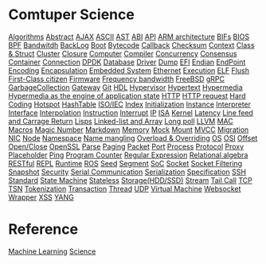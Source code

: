 * Comtuper Science
[[file:./algorithms.org][Algorithms]]
[[file:./abstract.org][Abstract]]
[[file:./ajax.org][AJAX]]
[[file:./ascii.org][ASCII]]
[[file:./ast.org][AST]]
[[file:./abi.org][ABI]]
[[file:./api.org][API]]
[[file:./arm-arch.org][ARM architecture]]
[[file:./bifs.org][BIFs]]
[[file:./bios.org][BIOS]]
[[file:./bpf.org][BPF]]
[[file:./bandwidth.org][Bandwitdh]]
[[file:./backlog.org][BackLog]]
[[file:./boot.org][Boot]]
[[file:./bytecode.org][Bytecode]]
[[file:./callback.org][Callback]]
[[file:./checksum.org][Checksum]]
[[file:./context.org][Context]]
[[file:./class-struct.org][Class & Struct]]
[[file:./cluster.org][Cluster]]
[[./closure.org][Closure]]
[[file:./computer.org][Computer]]
[[file:./compiler.org][Compiler]]
[[file:./concurrency.org][Concurrency]]
[[file:./consensus.org][Consensus]]
[[file:./container.org][Container]]
[[file:./conn.org][Connection]]
[[file:./dpdk.org][DPDK]]
[[file:./db.org][Database]]
[[file:./driver.org][Driver]]
[[file:./dump.org][Dump]]
[[file:./efi.org][EFI]]
[[file:./endian.org][Endian]]
[[file:./endpoint.org][EndPoint]]
[[file:encoding.org][Encoding]]
[[file:./encapsulation.org][Encapsulation]]
[[file:./embeddedsys.org][Embedded System]]
[[file:./ethernet.org][Ethernet]]
[[file:./execution.org][Execution]]
[[file:./elf.org][ELF]]
[[file:./flush.org][Flush]]
[[file:./first-class-citizen.org][First-Class citizen]]
[[file:./firmware.org][Firmware]]
[[file:./frequency-bandwidth.org][Frequency bandwidth]]
[[file:./freebsd.org][FreeBSD]]
[[file:./gRPC.org][gRPC]]
[[file:./gc.org][GarbageCollection]]
[[file:./gateway.org][Gateway]]
[[file:./git.org][Git]]
[[file:./hdl.org][HDL]]
[[file:./hypervisor.org][Hypervisor]]
[[file:./hypertext.org][Hypertext]]
[[file:./hypermedia.org][Hypermedia]]
[[file:./hateoas.org][Hypermedia as the engine of application state]]
[[file:./http.org][HTTP]]
[[file:./httpreq.org][HTTP request]]
[[file:./hard-coding.org][Hard Coding]]
[[file:./hotspot.org][Hotspot]]
[[file:./hashtable.org][HashTable]]
[[file:./iso_iec.org][ISO/IEC]]
[[file:./idx.org][Index]]
[[file:./initialization.org][Initialization]]
[[file:./instance.org][Instance]]
[[file:./interpreter.org][Interpreter]]
[[file:./interface.org][Interface]]
[[file:./interpolation.org][Interpolation]]
[[file:./instruction.org][Instruction]]
[[file:./interrupt.org][Interrupt]]
[[file:./ip.org][IP]]
[[file:./isa.org][ISA]]
[[file:./kernel.org][Kernel]]
[[file:./latency.org][Latency]]
[[file:./LFCR.org][Line feed and Carrage Return]]
[[file:./lisps.org][Lisps]]
[[file:./linked-list_array.org][Linked-list and Array]]
[[file:./long_poll.org][Long poll]]
[[file:./llvm.org][LLVM]]
[[file:./mac.org][MAC]]
[[./macros.org][Macros]]
[[file:./magicnum.org][Magic Number]]
[[file:./markdown.md][Markdown]]
[[file:./memory.org][Memory]]
[[file:./mock.org][Mock]]
[[file:./mount.org][Mount]]
[[file:./mvcc.org][MVCC]]
[[file:./migration.org][Migration]]
[[file:./nic.org][NIC]]
[[file:./node.org][Node]]
[[file:./namespace.org][Namespace]]
[[file:./name-mangling.org][Name mangling]]
[[file:./over_loadride.org][Overload & Overriding]]
[[file:./os.org][OS]]
[[file:./osi.org][OSI]]
[[file:./offset.org][Offset]]
[[file:./open_close.org][Open/Close]]
[[file:./openssl.org][OpenSSL]]
[[file:./parse.org][Parse]]
[[file:./paging.org][Paging]]
[[file:./packet.org][Packet]]
[[file:./port.org][Port]]
[[file:./process.org][Process]]
[[file:./protocol.org][Protocol]]
[[file:./proxy.org][Proxy]]
[[file:./placeholder.org][Placeholder]]
[[file:./ping.org][Ping]]
[[file:./pg-cnt.org][Program Counter]]
[[file:./regular-expression.org][Regular Expression]]
[[file:./rel_algebra.org][Relational algebra]]
[[file:./restful.org][RESTful]]
[[file:./repl.org][REPL]]
[[file:./runtime.org][Runtime]]
[[file:./ros.org][ROS]]
[[file:./seed.org][Seed]]
[[file:./segment.org][Segment]]
[[file:./soc.org][SoC]]
[[file:./socket.org][Socket]]
[[file:./sock-fltr.org][Socket Filtering]]
[[file:./snapshot.org][Snapshot]]
[[file:./security.org][Security]]
[[file:./serial-comm.org][Serial Communication]]
[[file:./serialization.org][Serialization]]
[[file:./specification.org][Specification]]
[[file:./ssh.org][SSH]]
[[file:./standard.org][Standard]]
[[file:./fsm.org][State Machine]]
[[file:./stateless.org][Stateless]]
[[file:./storage.org][Storage(HDD/SSD)]]
[[file:./stream.org][Stream]]
[[file:./tailcall.org][Tail Call]]
[[file:./tcp.org][TCP]]
[[file:./tsn.org][TSN]]
[[file:./tokenization.org][Tokenization]]
[[file:./transaction.org][Transaction]]
[[file:./thread.org][Thread]]
[[file:./udp.org][UDP]]
[[file:./vm.org][Virtual Machine]]
[[file:./websocket.org][Websocket]]
[[file:./wrapper.org][Wrapper]]
[[file:./xss.org][XSS]]
[[file:./yang.org][YANG]]

* Reference
[[file:./ML/index.org][Machine Learning]]
[[file:./science/index.org][Science]]
